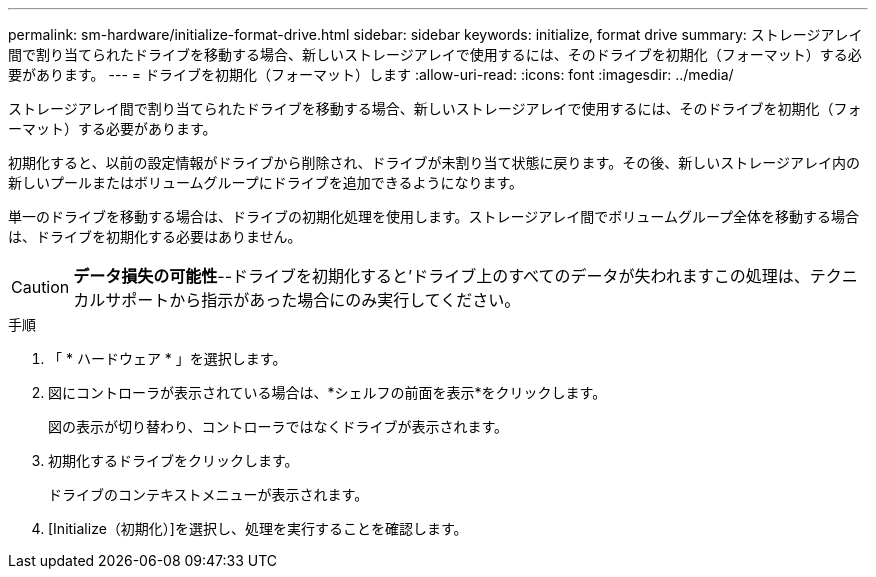 ---
permalink: sm-hardware/initialize-format-drive.html 
sidebar: sidebar 
keywords: initialize, format drive 
summary: ストレージアレイ間で割り当てられたドライブを移動する場合、新しいストレージアレイで使用するには、そのドライブを初期化（フォーマット）する必要があります。 
---
= ドライブを初期化（フォーマット）します
:allow-uri-read: 
:icons: font
:imagesdir: ../media/


[role="lead"]
ストレージアレイ間で割り当てられたドライブを移動する場合、新しいストレージアレイで使用するには、そのドライブを初期化（フォーマット）する必要があります。

初期化すると、以前の設定情報がドライブから削除され、ドライブが未割り当て状態に戻ります。その後、新しいストレージアレイ内の新しいプールまたはボリュームグループにドライブを追加できるようになります。

単一のドライブを移動する場合は、ドライブの初期化処理を使用します。ストレージアレイ間でボリュームグループ全体を移動する場合は、ドライブを初期化する必要はありません。

[CAUTION]
====
*データ損失の可能性*--ドライブを初期化すると'ドライブ上のすべてのデータが失われますこの処理は、テクニカルサポートから指示があった場合にのみ実行してください。

====
.手順
. 「 * ハードウェア * 」を選択します。
. 図にコントローラが表示されている場合は、*シェルフの前面を表示*をクリックします。
+
図の表示が切り替わり、コントローラではなくドライブが表示されます。

. 初期化するドライブをクリックします。
+
ドライブのコンテキストメニューが表示されます。

. [Initialize（初期化）]を選択し、処理を実行することを確認します。

